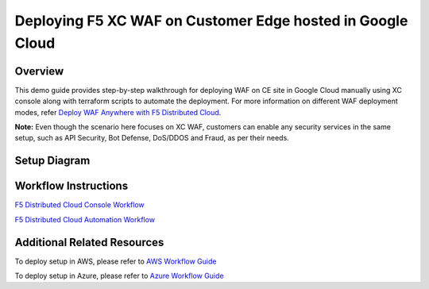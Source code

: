 Deploying F5 XC WAF on Customer Edge hosted in Google Cloud
=============================================================


Overview
#########

This demo guide provides step-by-step walkthrough for deploying WAF on CE site in Google Cloud manually using XC console along with terraform scripts to automate the deployment. For more information on different WAF deployment modes, refer `Deploy WAF Anywhere with F5 Distributed Cloud <https://community.f5.com/t5/technical-articles/deploy-waap-anywhere-with-f5-distributed-cloud/ta-p/313079>`__.

**Note:** Even though the scenario here focuses on XC WAF, customers can enable any security services in the same setup, such as API Security, Bot Defense, DoS/DDOS and Fraud, as per their needs.

Setup Diagram
##############

.. figure:: assets/ce-waf-gcp.jpeg


Workflow Instructions
######################

`F5 Distributed Cloud Console Workflow <./xc-console-demo-guide.rst>`__

`F5 Distributed Cloud Automation Workflow <./automation-demo-guide.rst>`__


Additional Related Resources
##############################
To deploy setup in AWS, please refer to `AWS Workflow Guide <https://github.com/f5devcentral/f5-xc-waap-terraform-examples/blob/main/workflow-guides/waf/f5-xc-waf-on-ce/aws/README.rst>`__

To deploy setup in Azure, please refer to `Azure Workflow Guide <https://github.com/f5devcentral/f5-xc-waap-terraform-examples/blob/main/workflow-guides/waf/f5-xc-waf-on-ce/azure/README.rst>`__
